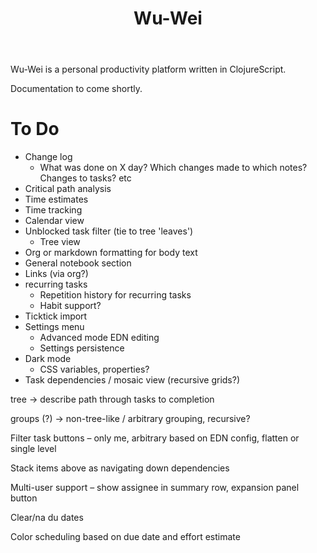 #+TITLE: Wu-Wei

Wu-Wei is a personal productivity platform written in ClojureScript.

Documentation to come shortly.

* To Do
- Change log
  - What was done on X day? Which changes made to which notes? Changes to tasks? etc
- Critical path analysis
- Time estimates
- Time tracking
- Calendar view
- Unblocked task filter (tie to tree 'leaves')
  - Tree view
- Org or markdown formatting for body text
- General notebook section
- Links (via org?)
- recurring tasks
  - Repetition history for recurring tasks
  - Habit support?
- Ticktick import
- Settings menu
  - Advanced mode EDN editing
  - Settings persistence
- Dark mode
  - CSS variables, properties?
- Task dependencies / mosaic view (recursive grids?)

tree -> describe path through tasks to completion

groups (?) -> non-tree-like / arbitrary grouping, recursive?

Filter task buttons -- only me, arbitrary based on EDN config, flatten or single level

Stack items above as navigating down dependencies

Multi-user support -- show assignee in summary row, expansion panel button

Clear/na du dates

Color scheduling based on due date and effort estimate
